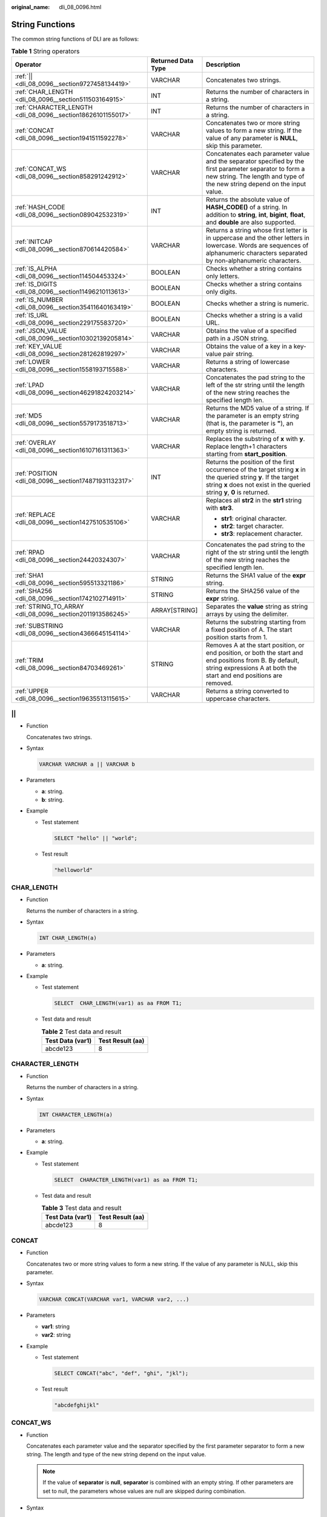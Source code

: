 :original_name: dli_08_0096.html

.. _dli_08_0096:

String Functions
================

The common string functions of DLI are as follows:

.. table:: **Table 1** String operators

   +--------------------------------------------------------------+-----------------------+------------------------------------------------------------------------------------------------------------------------------------------------------------------------------------------------+
   | Operator                                                     | Returned Data Type    | Description                                                                                                                                                                                    |
   +==============================================================+=======================+================================================================================================================================================================================================+
   | :ref:`|| <dli_08_0096__section9727458134419>`                | VARCHAR               | Concatenates two strings.                                                                                                                                                                      |
   +--------------------------------------------------------------+-----------------------+------------------------------------------------------------------------------------------------------------------------------------------------------------------------------------------------+
   | :ref:`CHAR_LENGTH <dli_08_0096__section511503164915>`        | INT                   | Returns the number of characters in a string.                                                                                                                                                  |
   +--------------------------------------------------------------+-----------------------+------------------------------------------------------------------------------------------------------------------------------------------------------------------------------------------------+
   | :ref:`CHARACTER_LENGTH <dli_08_0096__section18626101155017>` | INT                   | Returns the number of characters in a string.                                                                                                                                                  |
   +--------------------------------------------------------------+-----------------------+------------------------------------------------------------------------------------------------------------------------------------------------------------------------------------------------+
   | :ref:`CONCAT <dli_08_0096__section1941511592278>`            | VARCHAR               | Concatenates two or more string values to form a new string. If the value of any parameter is **NULL**, skip this parameter.                                                                   |
   +--------------------------------------------------------------+-----------------------+------------------------------------------------------------------------------------------------------------------------------------------------------------------------------------------------+
   | :ref:`CONCAT_WS <dli_08_0096__section858291242912>`          | VARCHAR               | Concatenates each parameter value and the separator specified by the first parameter separator to form a new string. The length and type of the new string depend on the input value.          |
   +--------------------------------------------------------------+-----------------------+------------------------------------------------------------------------------------------------------------------------------------------------------------------------------------------------+
   | :ref:`HASH_CODE <dli_08_0096__section089042532319>`          | INT                   | Returns the absolute value of **HASH_CODE()** of a string. In addition to **string**, **int**, **bigint**, **float**, and **double** are also supported.                                       |
   +--------------------------------------------------------------+-----------------------+------------------------------------------------------------------------------------------------------------------------------------------------------------------------------------------------+
   | :ref:`INITCAP <dli_08_0096__section870614420584>`            | VARCHAR               | Returns a string whose first letter is in uppercase and the other letters in lowercase. Words are sequences of alphanumeric characters separated by non-alphanumeric characters.               |
   +--------------------------------------------------------------+-----------------------+------------------------------------------------------------------------------------------------------------------------------------------------------------------------------------------------+
   | :ref:`IS_ALPHA <dli_08_0096__section114504453324>`           | BOOLEAN               | Checks whether a string contains only letters.                                                                                                                                                 |
   +--------------------------------------------------------------+-----------------------+------------------------------------------------------------------------------------------------------------------------------------------------------------------------------------------------+
   | :ref:`IS_DIGITS <dli_08_0096__section11496210113613>`        | BOOLEAN               | Checks whether a string contains only digits.                                                                                                                                                  |
   +--------------------------------------------------------------+-----------------------+------------------------------------------------------------------------------------------------------------------------------------------------------------------------------------------------+
   | :ref:`IS_NUMBER <dli_08_0096__section35411640163419>`        | BOOLEAN               | Checks whether a string is numeric.                                                                                                                                                            |
   +--------------------------------------------------------------+-----------------------+------------------------------------------------------------------------------------------------------------------------------------------------------------------------------------------------+
   | :ref:`IS_URL <dli_08_0096__section229175583720>`             | BOOLEAN               | Checks whether a string is a valid URL.                                                                                                                                                        |
   +--------------------------------------------------------------+-----------------------+------------------------------------------------------------------------------------------------------------------------------------------------------------------------------------------------+
   | :ref:`JSON_VALUE <dli_08_0096__section10302139205814>`       | VARCHAR               | Obtains the value of a specified path in a JSON string.                                                                                                                                        |
   +--------------------------------------------------------------+-----------------------+------------------------------------------------------------------------------------------------------------------------------------------------------------------------------------------------+
   | :ref:`KEY_VALUE <dli_08_0096__section281262819297>`          | VARCHAR               | Obtains the value of a key in a key-value pair string.                                                                                                                                         |
   +--------------------------------------------------------------+-----------------------+------------------------------------------------------------------------------------------------------------------------------------------------------------------------------------------------+
   | :ref:`LOWER <dli_08_0096__section1558193715588>`             | VARCHAR               | Returns a string of lowercase characters.                                                                                                                                                      |
   +--------------------------------------------------------------+-----------------------+------------------------------------------------------------------------------------------------------------------------------------------------------------------------------------------------+
   | :ref:`LPAD <dli_08_0096__section46291824203214>`             | VARCHAR               | Concatenates the pad string to the left of the str string until the length of the new string reaches the specified length len.                                                                 |
   +--------------------------------------------------------------+-----------------------+------------------------------------------------------------------------------------------------------------------------------------------------------------------------------------------------+
   | :ref:`MD5 <dli_08_0096__section5579173518713>`               | VARCHAR               | Returns the MD5 value of a string. If the parameter is an empty string (that is, the parameter is **"**), an empty string is returned.                                                         |
   +--------------------------------------------------------------+-----------------------+------------------------------------------------------------------------------------------------------------------------------------------------------------------------------------------------+
   | :ref:`OVERLAY <dli_08_0096__section16107161311363>`          | VARCHAR               | Replaces the substring of **x** with **y**. Replace length+1 characters starting from **start_position**.                                                                                      |
   +--------------------------------------------------------------+-----------------------+------------------------------------------------------------------------------------------------------------------------------------------------------------------------------------------------+
   | :ref:`POSITION <dli_08_0096__section174871931132317>`        | INT                   | Returns the position of the first occurrence of the target string **x** in the queried string **y**. If the target string **x** does not exist in the queried string **y**, **0** is returned. |
   +--------------------------------------------------------------+-----------------------+------------------------------------------------------------------------------------------------------------------------------------------------------------------------------------------------+
   | :ref:`REPLACE <dli_08_0096__section1427510535106>`           | VARCHAR               | Replaces all **str2** in the **str1** string with **str3**.                                                                                                                                    |
   |                                                              |                       |                                                                                                                                                                                                |
   |                                                              |                       | -  **str1**: original character.                                                                                                                                                               |
   |                                                              |                       | -  **str2**: target character.                                                                                                                                                                 |
   |                                                              |                       | -  **str3**: replacement character.                                                                                                                                                            |
   +--------------------------------------------------------------+-----------------------+------------------------------------------------------------------------------------------------------------------------------------------------------------------------------------------------+
   | :ref:`RPAD <dli_08_0096__section24420324307>`                | VARCHAR               | Concatenates the pad string to the right of the str string until the length of the new string reaches the specified length len.                                                                |
   +--------------------------------------------------------------+-----------------------+------------------------------------------------------------------------------------------------------------------------------------------------------------------------------------------------+
   | :ref:`SHA1 <dli_08_0096__section595513321186>`               | STRING                | Returns the SHA1 value of the **expr** string.                                                                                                                                                 |
   +--------------------------------------------------------------+-----------------------+------------------------------------------------------------------------------------------------------------------------------------------------------------------------------------------------+
   | :ref:`SHA256 <dli_08_0096__section1742102714911>`            | STRING                | Returns the SHA256 value of the **expr** string.                                                                                                                                               |
   +--------------------------------------------------------------+-----------------------+------------------------------------------------------------------------------------------------------------------------------------------------------------------------------------------------+
   | :ref:`STRING_TO_ARRAY <dli_08_0096__section2011913586245>`   | ARRAY[STRING]         | Separates the **value** string as string arrays by using the delimiter.                                                                                                                        |
   +--------------------------------------------------------------+-----------------------+------------------------------------------------------------------------------------------------------------------------------------------------------------------------------------------------+
   | :ref:`SUBSTRING <dli_08_0096__section4366645154114>`         | VARCHAR               | Returns the substring starting from a fixed position of A. The start position starts from 1.                                                                                                   |
   +--------------------------------------------------------------+-----------------------+------------------------------------------------------------------------------------------------------------------------------------------------------------------------------------------------+
   | :ref:`TRIM <dli_08_0096__section84703469261>`                | STRING                | Removes A at the start position, or end position, or both the start and end positions from B. By default, string expressions A at both the start and end positions are removed.                |
   +--------------------------------------------------------------+-----------------------+------------------------------------------------------------------------------------------------------------------------------------------------------------------------------------------------+
   | :ref:`UPPER <dli_08_0096__section19635513115615>`            | VARCHAR               | Returns a string converted to uppercase characters.                                                                                                                                            |
   +--------------------------------------------------------------+-----------------------+------------------------------------------------------------------------------------------------------------------------------------------------------------------------------------------------+

.. _dli_08_0096__section9727458134419:

\|\|
----

-  Function

   Concatenates two strings.

-  Syntax

   .. code-block::

      VARCHAR VARCHAR a || VARCHAR b

-  Parameters

   -  **a**: string.
   -  **b**: string.

-  Example

   -  Test statement

      .. code-block::

         SELECT "hello" || "world";

   -  Test result

      .. code-block::

         "helloworld"

.. _dli_08_0096__section511503164915:

CHAR_LENGTH
-----------

-  Function

   Returns the number of characters in a string.

-  Syntax

   .. code-block::

      INT CHAR_LENGTH(a)

-  Parameters

   -  **a**: string.

-  Example

   -  Test statement

      .. code-block::

         SELECT  CHAR_LENGTH(var1) as aa FROM T1;

   -  Test data and result

      .. table:: **Table 2** Test data and result

         ================ ================
         Test Data (var1) Test Result (aa)
         ================ ================
         abcde123         8
         ================ ================

.. _dli_08_0096__section18626101155017:

CHARACTER_LENGTH
----------------

-  Function

   Returns the number of characters in a string.

-  Syntax

   .. code-block::

      INT CHARACTER_LENGTH(a)

-  Parameters

   -  **a**: string.

-  Example

   -  Test statement

      .. code-block::

         SELECT  CHARACTER_LENGTH(var1) as aa FROM T1;

   -  Test data and result

      .. table:: **Table 3** Test data and result

         ================ ================
         Test Data (var1) Test Result (aa)
         ================ ================
         abcde123         8
         ================ ================

.. _dli_08_0096__section1941511592278:

CONCAT
------

-  Function

   Concatenates two or more string values to form a new string. If the value of any parameter is NULL, skip this parameter.

-  Syntax

   .. code-block::

      VARCHAR CONCAT(VARCHAR var1, VARCHAR var2, ...)

-  Parameters

   -  **var1**: string
   -  **var2**: string

-  Example

   -  Test statement

      .. code-block::

         SELECT CONCAT("abc", "def", "ghi", "jkl");

   -  Test result

      .. code-block::

         "abcdefghijkl"

.. _dli_08_0096__section858291242912:

CONCAT_WS
---------

-  Function

   Concatenates each parameter value and the separator specified by the first parameter separator to form a new string. The length and type of the new string depend on the input value.

   .. note::

      If the value of **separator** is **null**, **separator** is combined with an empty string. If other parameters are set to null, the parameters whose values are null are skipped during combination.

-  Syntax

   .. code-block::

      VARCHAR CONCAT_WS(VARCHAR separator, VARCHAR var1, VARCHAR var2, ...)

-  Parameters

   -  **separator**: separator.
   -  **var1**: string
   -  **var2**: string

-  Example

   -  Test statement

      .. code-block::

         SELECT CONCAT_WS("-", "abc", "def", "ghi", "jkl");

   -  Test result

      .. code-block::

         "abc-def-ghi-jkl"

.. _dli_08_0096__section089042532319:

HASH_CODE
---------

-  Function

   Returns the absolute value of **HASH_CODE()** of a string. In addition to **string**, **int**, **bigint**, **float**, and **double** are also supported.

-  Syntax

   .. code-block::

      INT HASH_CODE(VARCHAR str)

-  Parameters

   -  **str**: string.

-  Example

   -  Test statement

      .. code-block::

         SELECT HASH_CODE("abc");

   -  Test result

      .. code-block::

         96354

.. _dli_08_0096__section870614420584:

INITCAP
-------

-  Function

   Return the string whose first letter is in uppercase and the other letters in lowercase. Strings are sequences of alphanumeric characters separated by non-alphanumeric characters.

-  Syntax

   .. code-block::

      VARCHAR INITCAP(a)

-  Parameters

   -  **a**: string.

-  Example

   -  Test statement

      .. code-block::

         SELECT INITCAP(var1)as aa FROM T1;

   -  Test data and result

      .. table:: **Table 4** Test data and result

         ================ ================
         Test Data (var1) Test Result (aa)
         ================ ================
         aBCde            Abcde
         ================ ================

.. _dli_08_0096__section114504453324:

IS_ALPHA
--------

-  Function

   Checks whether a string contains only letters.

-  Syntax

   .. code-block::

      BOOLEAN IS_ALPHA(VARCHAR content)

-  Parameters

   -  **content**: Enter a string.

-  Example

   -  Test statement

      .. code-block::

         SELECT IS_ALPHA(content)  AS case_result FROM T1;

   -  Test data and results

      .. table:: **Table 5** Test data and results

         =================== =========================
         Test Data (content) Test Result (case_result)
         =================== =========================
         Abc                 true
         abc1#$              false
         null                false
         Empty string        false
         =================== =========================

.. _dli_08_0096__section11496210113613:

IS_DIGITS
---------

-  Function

   Checks whether a string contains only digits.

-  Syntax

   .. code-block::

      BOOLEAN IS_DIGITS(VARCHAR content)

-  Parameters

   -  **content**: Enter a string.

-  Example

   -  Test statement

      .. code-block::

         SELECT IS_DIGITS(content) AS case_result FROM T1;

   -  Test data and results

      .. table:: **Table 6** Test data and results

         =================== =========================
         Test Data (content) Test Result (case_result)
         =================== =========================
         78                  true
         78.0                false
         78a                 false
         null                false
         Empty string        false
         =================== =========================

.. _dli_08_0096__section35411640163419:

IS_NUMBER
---------

-  Function

   This function is used to check whether a string is a numeric one.

-  Syntax

   .. code-block::

      BOOLEAN IS_NUMBER(VARCHAR content)

-  Parameters

   -  **content**: Enter a string.

-  Example

   -  Test statement

      .. code-block::

         SELECT IS_NUMBER(content) AS case_result FROM T1;

   -  Test data and results

      .. table:: **Table 7** Test data and results

         =================== =========================
         Test Data (content) Test Result (case_result)
         =================== =========================
         78                  true
         78.0                true
         78a                 false
         null                false
         Empty string        false
         =================== =========================

.. _dli_08_0096__section229175583720:

IS_URL
------

-  Function

   This function is used to check whether a string is a valid URL.

-  Syntax

   .. code-block::

      BOOLEAN IS_URL(VARCHAR content)

-  Parameters

   -  **content**: Enter a string.

-  Example

   -  Test statement

      .. code-block::

         SELECT IS_URL(content) AS case_result FROM T1;

   -  Test data and results

      .. table:: **Table 8** Test data and results

         =========================== =========================
         Test Data (content)         Test Result (case_result)
         =========================== =========================
         https://www.testweb.com     true
         https://www.testweb.com:443 true
         www.testweb.com:443         false
         null                        false
         Empty string                false
         =========================== =========================

.. _dli_08_0096__section10302139205814:

JSON_VALUE
----------

-  Function

   Obtains the value of a specified path in a JSON string.

-  Syntax

   .. code-block::

      VARCHAR JSON_VALUE(VARCHAR content, VARCHAR path)

-  Parameters

   -  **content**: Enter a string.
   -  **path**: path to be obtained.

-  Example

   -  Test statement

      .. code-block::

         SELECT JSON_VALUE(content, path) AS case_result FROM T1;

   -  Test data and results

      .. table:: **Table 9** Test data and results

         +---------------------------------------------------------------------+-------------+---------------------------------------------------------------------+
         | Test Data (content and path)                                        |             | Test Result (case_result)                                           |
         +=====================================================================+=============+=====================================================================+
         | { "a1":"v1","a2":7,"a3":8.0,"a4": {"a41":"v41","a42": ["v1","v2"]}} | $           | { "a1":"v1","a2":7,"a3":8.0,"a4": {"a41":"v41","a42": ["v1","v2"]}} |
         +---------------------------------------------------------------------+-------------+---------------------------------------------------------------------+
         | { "a1":"v1","a2":7,"a3":8.0,"a4": {"a41":"v41","a42": ["v1","v2"]}} | $.a1        | v1                                                                  |
         +---------------------------------------------------------------------+-------------+---------------------------------------------------------------------+
         | { "a1":"v1","a2":7,"a3":8.0,"a4": {"a41":"v41","a42": ["v1","v2"]}} | $.a4        | {"a41":"v41","a42": ["v1","v2"]}                                    |
         +---------------------------------------------------------------------+-------------+---------------------------------------------------------------------+
         | { "a1":"v1","a2":7,"a3":8.0,"a4": {"a41":"v41","a42": ["v1","v2"]}} | $.a4.a42    | ["v1","v2"]                                                         |
         +---------------------------------------------------------------------+-------------+---------------------------------------------------------------------+
         | { "a1":"v1","a2":7,"a3":8.0,"a4": {"a41":"v41","a42": ["v1","v2"]}} | $.a4.a42[0] | v1                                                                  |
         +---------------------------------------------------------------------+-------------+---------------------------------------------------------------------+

.. _dli_08_0096__section281262819297:

KEY_VALUE
---------

-  Function

   This function is used to obtain the value of a key in a key-value pair string.

-  Syntax

   .. code-block::

      VARCHAR KEY_VALUE(VARCHAR content, VARCHAR split1, VARCHAR split2, VARCHAR key_name)

-  Parameters

   -  **content**: Enter a string.
   -  **split1**: separator of multiple key-value pairs.
   -  **split2**: separator between the key and value.
   -  **key_name**: name of the key to be obtained.

-  Example

   -  Test statement

      .. code-block::

         SELECT KEY_VALUE(content, split1, split2, key_name)  AS case_result FROM T1;

   -  Test data and results

      .. table:: **Table 10** Test data and results

         +---------------------------------------------------+------+---+----+---------------------------+
         | Test Data (content, split1, split2, and key_name) |      |   |    | Test Result (case_result) |
         +===================================================+======+===+====+===========================+
         | k1=v1;k2=v2                                       | ;    | = | k1 | v1                        |
         +---------------------------------------------------+------+---+----+---------------------------+
         | null                                              | ;    | = | k1 | null                      |
         +---------------------------------------------------+------+---+----+---------------------------+
         | k1=v1;k2=v2                                       | null | = | k1 | null                      |
         +---------------------------------------------------+------+---+----+---------------------------+

.. _dli_08_0096__section1558193715588:

LOWER
-----

-  Function

   Returns a string of lowercase characters.

-  Syntax

   .. code-block::

      VARCHAR LOWER(A)

-  Parameters

   -  **A**: string.

-  Example

   -  Test statement

      .. code-block::

         SELECT LOWER(var1) AS aa FROM T1;

   -  Test data and result

      .. table:: **Table 11** Test data and result

         ================ ================
         Test Data (var1) Test Result (aa)
         ================ ================
         ABc              abc
         ================ ================

.. _dli_08_0096__section46291824203214:

LPAD
----

-  Function

   Concatenates the pad string to the left of the str string until the length of the new string reaches the specified length len.

-  Syntax

   .. code-block::

      VARCHAR LPAD(VARCHAR str, INT len, VARCHAR pad)

-  Parameters

   -  **str**: string before concatenation.
   -  **len**: length of the concatenated string.
   -  **pad**: string to be concatenated.

   .. note::

      -  If any parameter is null, **null** is returned.
      -  If the value of len is a negative number, value **null** is returned.
      -  If the value of **len** is less than the length of **str**, the first chunk of **str** characters in **len** length is returned.

-  Example

   -  Test statement

      .. code-block::

         SELECT
           LPAD("adc", 2, "hello"),
           LPAD("adc", -1, "hello"),
           LPAD("adc", 10, "hello");

   -  Test result

      .. code-block::

         "ad",,"helloheadc"

.. _dli_08_0096__section5579173518713:

MD5
---

-  Function

   Returns the MD5 value of a string. If the parameter is an empty string (that is, the parameter is **"**), an empty string is returned.

-  Syntax

   .. code-block::

      VARCHAR MD5(VARCHAR str)

-  Parameters

   -  **str**: string

-  Example

   -  Test statement

      .. code-block::

         SELECT MD5("abc");

   -  Test result

      .. code-block::

         "900150983cd24fb0d6963f7d28e17f72"

.. _dli_08_0096__section16107161311363:

OVERLAY
-------

-  Function

   Replaces the substring of **x** with **y**. Replaces length+1 characters starting from **start_position**.

-  Syntax

   .. code-block::

      VARCHAR OVERLAY ( (VARCHAR x PLACING VARCHAR y FROM INT start_position [ FOR INT length ]) )

-  Parameters

   -  **x**: string.
   -  **y**: string.
   -  **start_position**: start position.
   -  **length (optional)**: indicates the character length.

-  Example

   -  Test statement

      .. code-block::

         OVERLAY('abcdefg' PLACING 'xyz' FROM 2 FOR 2) AS result FROM T1;

   -  Test result

      .. table:: **Table 12** Test result

         +----------+
         | result   |
         +==========+
         | axyzdefg |
         +----------+

.. _dli_08_0096__section174871931132317:

POSITION
--------

-  Function

   Returns the position of the first occurrence of the target string **x** in the queried string **y**. If the target string **x** does not exist in the queried string **y**, **0** is returned.

-  Syntax

   .. code-block::

      INTEGER POSITION(x IN y)

-  Parameters

   -  **x**: string
   -  **y**: string.

-  Example

   -  Test statement

      .. code-block::

         POSITION('in' IN 'chin') AS result FROM T1;

   -  Test result

      .. table:: **Table 13** Test result

         +--------+
         | result |
         +========+
         | 3      |
         +--------+

.. _dli_08_0096__section1427510535106:

REPLACE
-------

-  Function

   The string replacement function is used to replace all **str2** in the **str1** string with **str3**.

-  Syntax

   .. code-block::

      VARCHAR REPLACE(VARCHAR str1, VARCHAR str2, VARCHAR str3)

-  Parameters

   -  **str1**: original character.
   -  **str2**: target character.
   -  **str3**: replacement character.

-  Example

   -  Test statement

      .. code-block::

         SELECT
           replace(
             "hello world hello world hello world",
             "world",
             "hello"
           );

   -  Test result

      .. code-block::

         "hello hello hello hello hello hello"

.. _dli_08_0096__section24420324307:

RPAD
----

-  Function

   Concatenates the pad string to the right of the str string until the length of the new string reaches the specified length len.

   -  If any parameter is null, **null** is returned.
   -  If the value of len is a negative number, value **null** is returned.
   -  The value of **pad** is an empty string. If the value of **len** is less than the length of **str**, the string whose length is the same as the length of **str** is returned.

-  Syntax

   .. code-block::

      VARCHAR RPAD(VARCHAR str, INT len, VARCHAR pad)

-  Parameters

   -  **str**: start string.
   -  **len**: length of the new string.
   -  **pad**: string that needs to be added repeatedly.

-  Example

   -  Test statement

      .. code-block::

         SELECT
           RPAD("adc", 2, "hello"),
           RPAD("adc", -1, "hello"),
           RPAD("adc", 10, "hello");

   -  Test result

      .. code-block::

         "ad",,"adchellohe"

.. _dli_08_0096__section595513321186:

SHA1
----

-  Function

   Returns the SHA1 value of the **expr** string.

-  Syntax

   .. code-block::

      STRING SHA1(STRING expr)

-  Parameters

   -  **expr**: string.

-  Example

   -  Test statement

      .. code-block::

         SELECT SHA1("abc");

   -  Test result

      .. code-block::

         "a9993e364706816aba3e25717850c26c9cd0d89d"

.. _dli_08_0096__section1742102714911:

SHA256
------

-  Function

   Returns the SHA256 value of the expr string.

-  Syntax

   .. code-block::

      STRING SHA256(STRING expr)

-  Parameters

   -  **expr**: string.

-  Example

   -  Test statement

      .. code-block::

         SELECT SHA256("abc");

   -  Test result

      .. code-block::

         "ba7816bf8f01cfea414140de5dae2223b00361a396177a9cb410ff61f20015ad"

.. _dli_08_0096__section2011913586245:

STRING_TO_ARRAY
---------------

-  Function

   Separates the **value** string as string arrays by using the delimiter.

   .. note::

      **delimiter** uses the Java regular expression. If special characters are used, they need to be escaped.

-  Syntax

   .. code-block::

      ARRAY[String] STRING_TO_ARRAY(STRING value, VARCHAR delimiter)

-  Parameters

   -  **value**: string.
   -  **delimiter**: delimiter.

-  Example

   -  Test statement

      .. code-block::

         SELECT
           string_to_array("127.0.0.1", "\\."),
           string_to_array("red-black-white-blue", "-");

   -  Test result

      .. code-block::

         [127,0,0,1],[red,black,white,blue]

.. _dli_08_0096__section4366645154114:

SUBSTRING
---------

-  Function

   Returns the substring that starts from a fixed position of A. The start position starts from 1.

   -  If **len** is not specified, the substring from the start position to the end of the string is truncated.
   -  If **len** is specified, the substring starting from the position specified by **start** is truncated. The length is specified by **len**.

   .. note::

      The value of **start** starts from **1**. If the value is **0**, it is regarded as **1**. If the value of start is a negative number, the position is calculated from the end of the string in reverse order.

-  Syntax

   .. code-block::

      VARCHAR SUBSTRING(STRING A FROM INT start)

   Or

   .. code-block::

      VARCHAR SUBSTRING(STRING A FROM INT start FOR INT len)

-  Parameters

   -  **A**: specified string.
   -  **start**: start position for truncating the string **A**.
   -  **len**: intercepted length.

-  Example

   -  Test statement 1

      .. code-block::

         SELECT SUBSTRING("123456" FROM 2);

   -  Test result 1

      .. code-block::

         "23456"

   -  Test statement 2

      .. code-block::

         SELECT SUBSTRING("123456" FROM 2 FOR 4);

   -  Test result 2

      .. code-block::

         "2345"

.. _dli_08_0096__section84703469261:

TRIM
----

-  Function

   Remove A at the start position, or end position, or both the start and end positions from B. By default, string expressions A at both the start and end positions are removed.

-  Syntax

   .. code-block::

      STRING TRIM( { BOTH | LEADING | TRAILING } STRING a FROM STRING b)

-  Parameters

   -  **a**: string.
   -  **b**: string.

-  Example

   -  Test statement

      .. code-block::

         SELECT TRIM(BOTH " " FROM "  hello world  ");

   -  Test result

      .. code-block::

         "hello world"

.. _dli_08_0096__section19635513115615:

UPPER
-----

-  Function

   Returns a string converted to an uppercase character.

-  Syntax

   .. code-block::

      VARCHAR UPPER(A)

-  Parameters

   -  **A**: string.

-  Example

   -  Test statement

      .. code-block::

         SELECT UPPER("hello world");

   -  Test result

      .. code-block::

         "HELLO WORLD"
